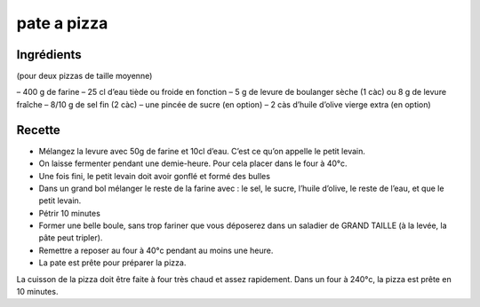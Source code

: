 ============
pate a pizza
============

Ingrédients
===========

(pour deux pizzas de taille moyenne)

– 400 g de farine
– 25 cl d’eau tiède ou froide en fonction
– 5 g de levure de boulanger sèche (1 càc) ou 8 g de levure fraîche
– 8/10 g de sel fin (2 càc)
– une pincée de sucre (en option)
– 2 càs d’huile d’olive vierge extra (en option)

Recette
=======

- Mélangez la levure avec 50g de farine et 10cl d’eau. C’est ce qu’on appelle le petit levain.
- On laisse fermenter pendant une demie-heure. Pour cela placer dans le four à 40°c.
- Une fois fini, le petit levain doit avoir gonflé et formé des bulles
- Dans un grand bol mélanger le reste de la farine avec : le sel, le sucre, l’huile d’olive, le reste de l’eau, et que le petit levain.
- Pétrir 10 minutes
- Former une belle boule, sans trop fariner que vous déposerez dans un saladier de GRAND TAILLE (à la levée, la pâte peut tripler).
- Remettre a reposer au four à 40°c pendant au moins une heure.
- La pate est prête pour préparer la pizza.

La cuisson de la pizza doit être faite à four très chaud et assez rapidement. Dans un four à 240°c, la pizza est prête en 10 minutes.

